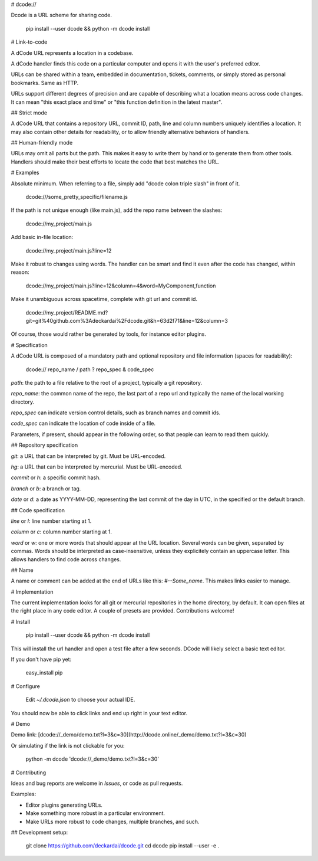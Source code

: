 # dcode://

Dcode is a URL scheme for sharing code.

    pip install --user dcode && python -m dcode install

# Link-to-code

A dCode URL represents a location in a codebase.

A dCode handler finds this code on a particular computer and opens it with the user's preferred editor.

URLs can be shared within a team, embedded in documentation, tickets, comments, or simply stored as personal bookmarks. Same as HTTP.

URLs support different degrees of precision and are capable of describing what a location means across code changes. It can mean "this exact place and time" or "this function definition in the latest master".

## Strict mode

A dCode URL that contains a repository URL, commit ID, path, line and column numbers uniquely identifies a location. It may also contain other details for readability, or to allow friendly alternative behaviors of handlers.

## Human-friendly mode

URLs may omit all parts but the path. This makes it easy to write them by hand or to generate them from other tools. Handlers should make their best efforts to locate the code that best matches the URL.

# Examples

Absolute minimum. When referring to a file, simply add "dcode colon triple slash" in front of it.

    dcode:///some_pretty_specific/filename.js

If the path is not unique enough (like main.js), add the repo name between the slashes:

    dcode://my_project/main.js

Add basic in-file location:

    dcode://my_project/main.js?line=12

Make it robust to changes using words. The handler can be smart and find it even after the code has changed, within reason:

    dcode://my_project/main.js?line=12&column=4&word=MyComponent,function

Make it unambiguous across spacetime, complete with git url and commit id.

    dcode://my_project/README.md?git=git%40github.com%3Adeckardai%2Fdcode.git&h=63d2f71&line=12&column=3

Of course, those would rather be generated by tools, for instance editor plugins.


# Specification

A dCode URL is composed of a mandatory path and optional repository and file information (spaces for readability):

    dcode:// repo_name / path ? repo_spec & code_spec

`path`: the path to a file relative to the root of a project, typically a git repository.

`repo_name`: the common name of the repo, the last part of a repo url and typically the name of the local working directory.

`repo_spec` can indicate version control details, such as branch names and commit ids.

`code_spec` can indicate the location of code inside of a file.

Parameters, if present, should appear in the following order, so that people can learn to read them quickly.

## Repository specification

`git`: a URL that can be interpreted by git. Must be URL-encoded.

`hg`: a URL that can be interpreted by mercurial. Must be URL-encoded.

`commit` or `h`: a specific commit hash.

`branch` or `b`: a branch or tag.

`date` or `d`: a date as YYYY-MM-DD, representing the last commit of the day in UTC, in the specified or the default branch.

## Code specification

`line` or `l`: line number starting at 1.

`column` or `c`: column number starting at 1.

`word` or `w`: one or more words that should appear at the URL location. Several words can be given, separated by commas. Words should be interpreted as case-insensitive, unless they explicitely contain an uppercase letter. This allows handlers to find code across changes.

## Name

A name or comment can be added at the end of URLs like this: `#--Some_name`. This makes links easier to manage.


# Implementation

The current implementation looks for all git or mercurial repositories in the home directory, by default. It can open files at the right place in any code editor. A couple of presets are provided. Contributions welcome!


# Install

    pip install --user dcode && python -m dcode install

This will install the url handler and open a test file after a few seconds.
DCode will likely select a basic text editor.

If you don't have pip yet:

    easy_install pip

# Configure

    Edit `~/.dcode.json` to choose your actual IDE.

You should now be able to click links and end up right in your text editor.

# Demo

Demo link: [dcode://_demo/demo.txt?l=3&c=30](http://dcode.online/_demo/demo.txt?l=3&c=30)

Or simulating if the link is not clickable for you:

    python -m dcode 'dcode://_demo/demo.txt?l=3&c=30'

# Contributing

Ideas and bug reports are welcome in *Issues*, or code as pull requests.

Examples:

* Editor plugins generating URLs.

* Make something more robust in a particular environment.

* Make URLs more robust to code changes, multiple branches, and such.

## Development setup:

    git clone https://github.com/deckardai/dcode.git
    cd dcode
    pip install --user -e .


